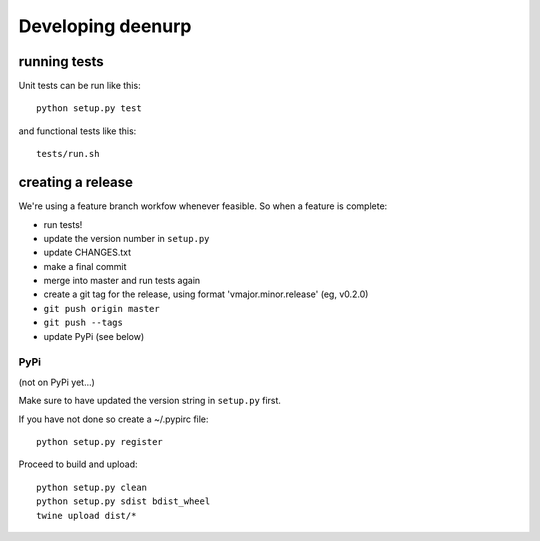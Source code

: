 ====================
 Developing deenurp
====================

running tests
=============

Unit tests can be run like this::

  python setup.py test

and functional tests like this::

  tests/run.sh


creating a release
==================

We're using a feature branch workfow whenever feasible. So when a
feature is complete:

- run tests!
- update the version number in ``setup.py``
- update CHANGES.txt
- make a final commit
- merge into master and run tests again
- create a git tag for the release, using format 'vmajor.minor.release' (eg, v0.2.0)
- ``git push origin master``
- ``git push --tags``
- update PyPi (see below)


PyPi
----

(not on PyPi yet...)


Make sure to have updated the version string in ``setup.py`` first.

If you have not done so create a ~/.pypirc file::

  python setup.py register

Proceed to build and upload::

  python setup.py clean
  python setup.py sdist bdist_wheel
  twine upload dist/*

